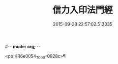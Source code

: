 #-*- mode: org; -*-
#+DATE: 2015-09-28 22:57:02.513335
#+TITLE: 信力入印法門經
#+PROPERTY: CBETA_ID T10n0305
#+PROPERTY: ID KR6e0054
#+PROPERTY: SOURCE Taisho Tripitaka Vol. 10, No. 305
#+PROPERTY: VOL 10
#+PROPERTY: BASEEDITION T
#+PROPERTY: WITNESS T

<pb:KR6e0054_T_000-0928c>¶

